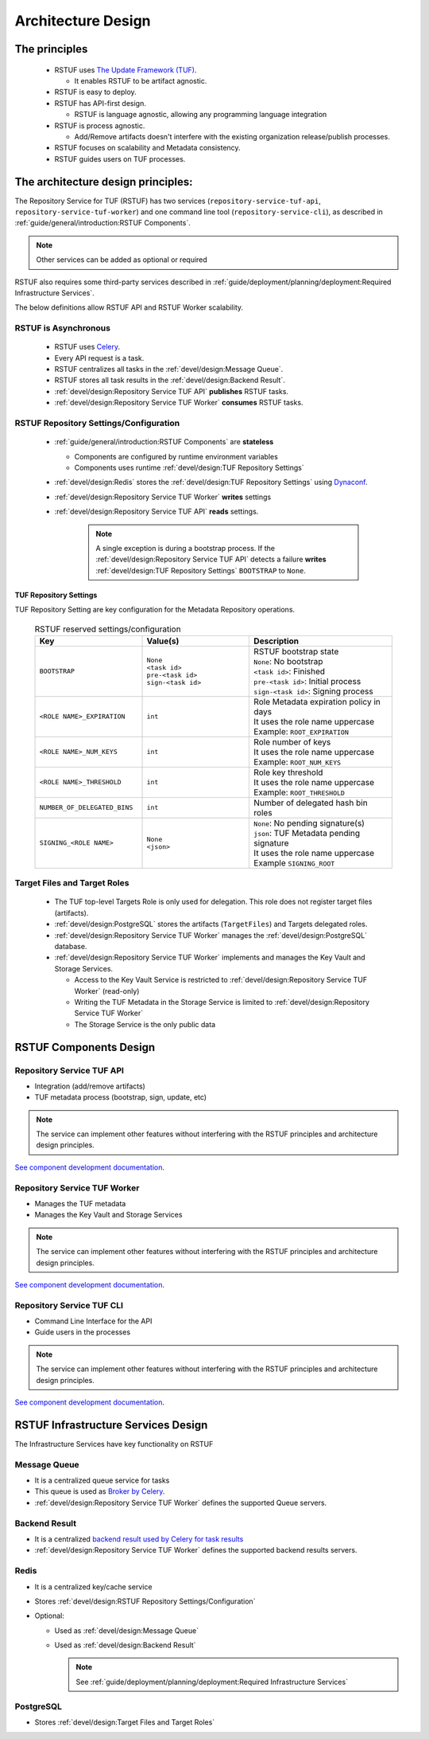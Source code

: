
###################
Architecture Design
###################

The principles
##############


   * RSTUF uses `The Update Framework (TUF) <http://www.theupdateframework.io>`_.

     - It enables RSTUF to be artifact agnostic.

   * RSTUF is easy to deploy.

   * RSTUF has API-first design.

     - RSTUF is language agnostic, allowing any programming language integration

   * RSTUF is process agnostic.

     - Add/Remove artifacts doesn't interfere with the existing organization
       release/publish processes.

   * RSTUF focuses on scalability and Metadata consistency.

   * RSTUF guides users on TUF processes.


The architecture design principles:
###################################

The Repository Service for TUF (RSTUF) has two services
(``repository-service-tuf-api``, ``repository-service-tuf-worker``) and one
command line tool (``repository-service-cli``), as described in
:ref:`guide/general/introduction:RSTUF Components`.

.. note::
    Other services can be added as optional or required

RSTUF also requires some third-party services described in
:ref:`guide/deployment/planning/deployment:Required Infrastructure Services`.

.. image:: /_static/2_1_rstuf.png

The below definitions allow RSTUF API and RSTUF Worker scalability.

RSTUF is Asynchronous
=====================

    * RSTUF uses `Celery <https://docs.celeryq.dev>`_.
    * Every API request is a task.
    * RSTUF centralizes all tasks in the :ref:`devel/design:Message Queue`.
    * RSTUF stores all task results in the :ref:`devel/design:Backend Result`.
    * :ref:`devel/design:Repository Service TUF API` **publishes** RSTUF tasks.
    * :ref:`devel/design:Repository Service TUF Worker` **consumes** RSTUF tasks.

RSTUF Repository Settings/Configuration
=======================================

    * :ref:`guide/general/introduction:RSTUF Components` are **stateless**

      - Components are configured by runtime environment variables
      - Components uses runtime :ref:`devel/design:TUF Repository Settings`

    * :ref:`devel/design:Redis` stores the
      :ref:`devel/design:TUF Repository Settings` using
      `Dynaconf <https://www.dynaconf.com>`_.

    * :ref:`devel/design:Repository Service TUF Worker` **writes** settings
    * :ref:`devel/design:Repository Service TUF API` **reads** settings.

        .. note::
          A single exception is during a bootstrap process. If the
          :ref:`devel/design:Repository Service TUF API` detects a failure
          **writes** :ref:`devel/design:TUF Repository Settings`
          ``BOOTSTRAP`` to ``None``.

TUF Repository Settings
-----------------------

TUF Repository Setting are key configuration for the Metadata Repository
operations.

    .. list-table:: RSTUF reserved settings/configuration
        :header-rows: 1
        :widths: 30 30 40

        * - Key
          - Value(s)
          - Description
        * - ``BOOTSTRAP``
          - | ``None``
            | ``<task id>``
            | ``pre-<task id>``
            | ``sign-<task id>``
          - | RSTUF bootstrap state
            | ``None``: No bootstrap
            | ``<task id>``: Finished
            | ``pre-<task id>``: Initial process
            | ``sign-<task id>``: Signing process
        * - ``<ROLE NAME>_EXPIRATION``
          - | ``int``
          - | Role Metadata expiration policy in days
            | It uses the role name uppercase
            | Example: ``ROOT_EXPIRATION``
        * - ``<ROLE NAME>_NUM_KEYS``
          - | ``int``
          - | Role number of keys
            | It uses the role name uppercase
            | Example: ``ROOT_NUM_KEYS``
        * - ``<ROLE NAME>_THRESHOLD``
          - | ``int``
          - | Role key threshold
            | It uses the role name uppercase
            | Example: ``ROOT_THRESHOLD``
        * - ``NUMBER_OF_DELEGATED_BINS``
          - | ``int``
          - Number of delegated hash bin roles
        * - ``SIGNING_<ROLE NAME>``
          - | ``None``
            | ``<json>``
          - | ``None``: No pending signature(s)
            | ``json``: TUF Metadata pending signature
            | It uses the role name uppercase
            | Example ``SIGNING_ROOT``

Target Files and Target Roles
=============================

    * The TUF top-level Targets Role is only used for delegation.
      This role does not register target files (artifacts).
    * :ref:`devel/design:PostgreSQL` stores the artifacts (``TargetFiles``) and
      Targets delegated roles.
    * :ref:`devel/design:Repository Service TUF Worker` manages the
      :ref:`devel/design:PostgreSQL` database.
    * :ref:`devel/design:Repository Service TUF Worker` implements and manages
      the Key Vault and Storage Services.

      - Access to the Key Vault Service is restricted to
        :ref:`devel/design:Repository Service TUF Worker` (read-only)
      - Writing the TUF Metadata in the Storage Service  is limited to
        :ref:`devel/design:Repository Service TUF Worker`
      - The Storage Service is the only public data

RSTUF Components Design
#######################

Repository Service TUF API
==========================

* Integration (add/remove artifacts)
* TUF metadata process (bootstrap, sign, update, etc)

.. note::
    The service can implement other features without interfering with the
    RSTUF principles and architecture design principles.

`See component development documentation
<https://repository-service-tuf.readthedocs.io/projects/rstuf-api/en/latest/devel/>`_.


Repository Service TUF Worker
=============================

* Manages the TUF metadata
* Manages the Key Vault and Storage Services

.. note::
    The service can implement other features without interfering with the
    RSTUF principles and architecture design principles.

`See component development documentation
<https://repository-service-tuf.readthedocs.io/projects/rstuf-worker/en/latest/devel/>`_.

Repository Service TUF CLI
==========================

* Command Line Interface for the API
* Guide users in the processes

.. note::
    The service can implement other features without interfering with the
    RSTUF principles and architecture design principles.

`See component development documentation
<https://repository-service-tuf.readthedocs.io/projects/rstuf-cli/en/latest/devel/>`_.


RSTUF Infrastructure Services Design
####################################

The Infrastructure Services have key functionality on RSTUF

Message Queue
=============

* It is a centralized queue service for tasks
* This queue is used as `Broker by Celery
  <https://docs.celeryq.dev/en/stable/getting-started/backends-and-brokers/index.html#broker-overview>`_.
* :ref:`devel/design:Repository Service TUF Worker` defines the supported Queue
  servers.

Backend Result
==============

* It is a centralized `backend result used by Celery for task results
  <https://docs.celeryq.dev/en/stable/getting-started/backends-and-brokers/index.html>`_
* :ref:`devel/design:Repository Service TUF Worker` defines the supported
  backend results servers.


Redis
=====

* It is a centralized key/cache service
* Stores :ref:`devel/design:RSTUF Repository Settings/Configuration`
* Optional:

  - Used as :ref:`devel/design:Message Queue`
  - Used as :ref:`devel/design:Backend Result`

    .. Note::
        See :ref:`guide/deployment/planning/deployment:Required Infrastructure Services`

PostgreSQL
==========

* Stores :ref:`devel/design:Target Files and Target Roles`
